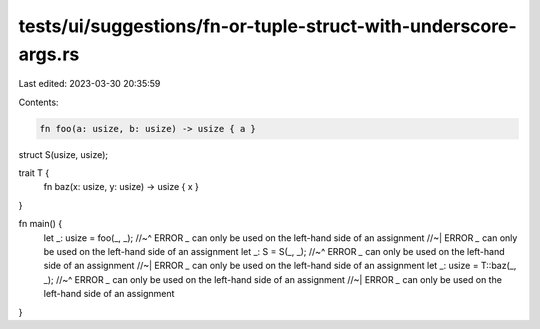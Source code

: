tests/ui/suggestions/fn-or-tuple-struct-with-underscore-args.rs
===============================================================

Last edited: 2023-03-30 20:35:59

Contents:

.. code-block:: rs

    fn foo(a: usize, b: usize) -> usize { a }

struct S(usize, usize);

trait T {
    fn baz(x: usize, y: usize) -> usize { x }
}

fn main() {
    let _: usize = foo(_, _);
    //~^ ERROR `_` can only be used on the left-hand side of an assignment
    //~| ERROR `_` can only be used on the left-hand side of an assignment
    let _: S = S(_, _);
    //~^ ERROR `_` can only be used on the left-hand side of an assignment
    //~| ERROR `_` can only be used on the left-hand side of an assignment
    let _: usize = T::baz(_, _);
    //~^ ERROR `_` can only be used on the left-hand side of an assignment
    //~| ERROR `_` can only be used on the left-hand side of an assignment
}


